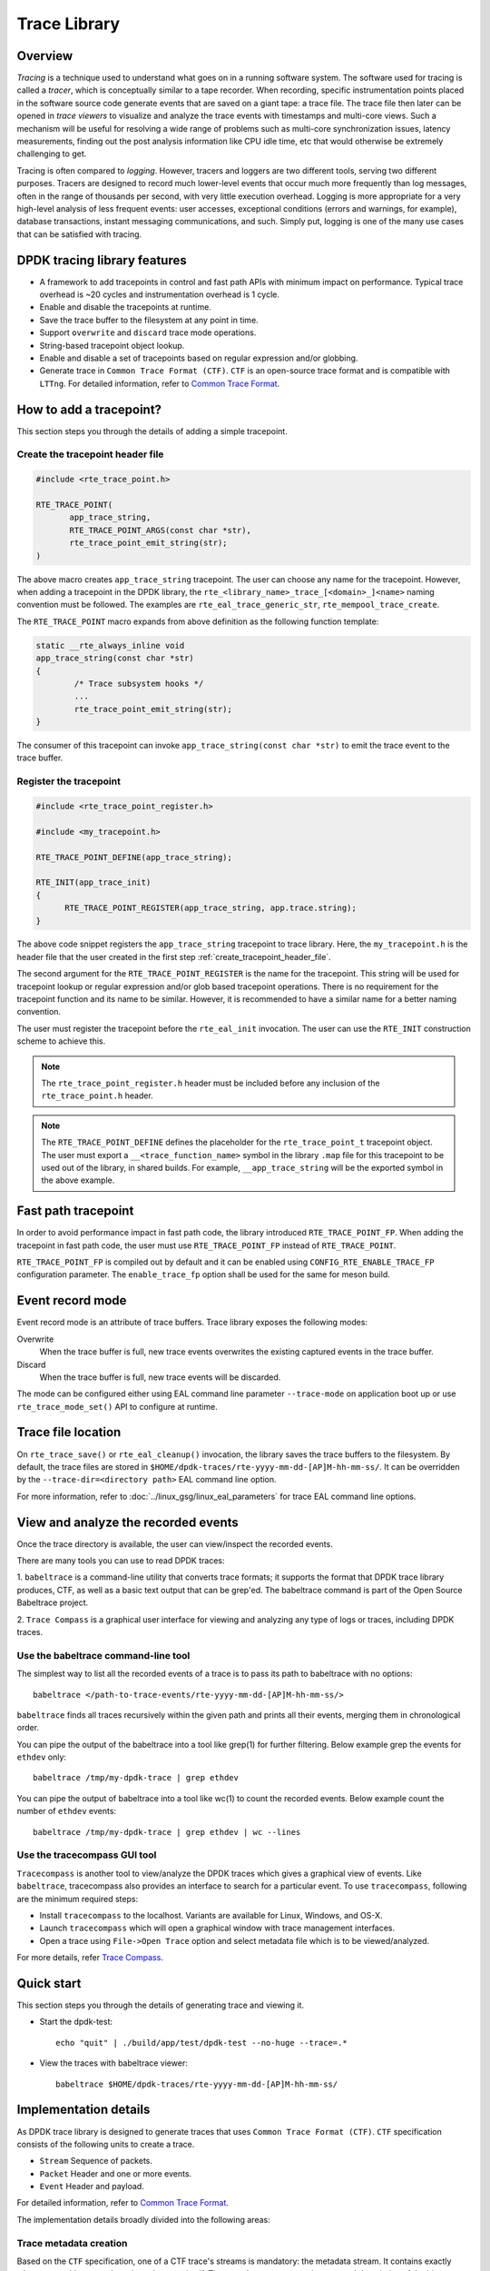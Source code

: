 ..  SPDX-License-Identifier: BSD-3-Clause
    Copyright(C) 2020 Marvell International Ltd.

Trace Library
=============

Overview
--------

*Tracing* is a technique used to understand what goes on in a running software
system. The software used for tracing is called a *tracer*, which is
conceptually similar to a tape recorder.
When recording, specific instrumentation points placed in the software source
code generate events that are saved on a giant tape: a trace file.
The trace file then later can be opened in *trace viewers* to visualize and
analyze the trace events with timestamps and multi-core views.
Such a mechanism will be useful for resolving a wide range of problems such as
multi-core synchronization issues, latency measurements, finding out the
post analysis information like CPU idle time, etc that would otherwise be
extremely challenging to get.

Tracing is often compared to *logging*. However, tracers and loggers are two
different tools, serving two different purposes.
Tracers are designed to record much lower-level events that occur much more
frequently than log messages, often in the range of thousands per second, with
very little execution overhead.
Logging is more appropriate for a very high-level analysis of less frequent
events: user accesses, exceptional conditions (errors and warnings, for
example), database transactions, instant messaging communications, and such.
Simply put, logging is one of the many use cases that can be satisfied with
tracing.

DPDK tracing library features
-----------------------------

- A framework to add tracepoints in control and fast path APIs with minimum
  impact on performance.
  Typical trace overhead is ~20 cycles and instrumentation overhead is 1 cycle.
- Enable and disable the tracepoints at runtime.
- Save the trace buffer to the filesystem at any point in time.
- Support ``overwrite`` and ``discard`` trace mode operations.
- String-based tracepoint object lookup.
- Enable and disable a set of tracepoints based on regular expression and/or
  globbing.
- Generate trace in ``Common Trace Format (CTF)``. ``CTF`` is an open-source
  trace format and is compatible with ``LTTng``.
  For detailed information, refer to
  `Common Trace Format <https://diamon.org/ctf/>`_.

How to add a tracepoint?
------------------------

This section steps you through the details of adding a simple tracepoint.

.. _create_tracepoint_header_file:

Create the tracepoint header file
~~~~~~~~~~~~~~~~~~~~~~~~~~~~~~~~~

.. code-block:: c

 #include <rte_trace_point.h>

 RTE_TRACE_POINT(
        app_trace_string,
        RTE_TRACE_POINT_ARGS(const char *str),
        rte_trace_point_emit_string(str);
 )

The above macro creates ``app_trace_string`` tracepoint.
The user can choose any name for the tracepoint.
However, when adding a tracepoint in the DPDK library, the
``rte_<library_name>_trace_[<domain>_]<name>`` naming convention must be
followed.
The examples are ``rte_eal_trace_generic_str``, ``rte_mempool_trace_create``.

The ``RTE_TRACE_POINT`` macro expands from above definition as the following
function template:

.. code-block:: c

 static __rte_always_inline void
 app_trace_string(const char *str)
 {
         /* Trace subsystem hooks */
         ...
         rte_trace_point_emit_string(str);
 }

The consumer of this tracepoint can invoke
``app_trace_string(const char *str)`` to emit the trace event to the trace
buffer.

Register the tracepoint
~~~~~~~~~~~~~~~~~~~~~~~

.. code-block:: c

 #include <rte_trace_point_register.h>

 #include <my_tracepoint.h>

 RTE_TRACE_POINT_DEFINE(app_trace_string);

 RTE_INIT(app_trace_init)
 {
       RTE_TRACE_POINT_REGISTER(app_trace_string, app.trace.string);
 }

The above code snippet registers the ``app_trace_string`` tracepoint to
trace library. Here, the ``my_tracepoint.h`` is the header file
that the user created in the first step :ref:`create_tracepoint_header_file`.

The second argument for the ``RTE_TRACE_POINT_REGISTER`` is the name for the
tracepoint. This string will be used for tracepoint lookup or regular
expression and/or glob based tracepoint operations.
There is no requirement for the tracepoint function and its name to be similar.
However, it is recommended to have a similar name for a better naming
convention.

The user must register the tracepoint before the ``rte_eal_init`` invocation.
The user can use the ``RTE_INIT`` construction scheme to achieve this.

.. note::

   The ``rte_trace_point_register.h`` header must be included before any
   inclusion of the ``rte_trace_point.h`` header.

.. note::

   The ``RTE_TRACE_POINT_DEFINE`` defines the placeholder for the
   ``rte_trace_point_t`` tracepoint object. The user must export a
   ``__<trace_function_name>`` symbol in the library ``.map`` file for this
   tracepoint to be used out of the library, in shared builds.
   For example, ``__app_trace_string`` will be the exported symbol in the
   above example.

Fast path tracepoint
--------------------

In order to avoid performance impact in fast path code, the library introduced
``RTE_TRACE_POINT_FP``. When adding the tracepoint in fast path code,
the user must use ``RTE_TRACE_POINT_FP`` instead of ``RTE_TRACE_POINT``.

``RTE_TRACE_POINT_FP`` is compiled out by default and it can be enabled using
``CONFIG_RTE_ENABLE_TRACE_FP`` configuration parameter.
The ``enable_trace_fp`` option shall be used for the same for meson build.

Event record mode
-----------------

Event record mode is an attribute of trace buffers. Trace library exposes the
following modes:

Overwrite
   When the trace buffer is full, new trace events overwrites the existing
   captured events in the trace buffer.
Discard
   When the trace buffer is full, new trace events will be discarded.

The mode can be configured either using EAL command line parameter
``--trace-mode`` on application boot up or use ``rte_trace_mode_set()`` API to
configure at runtime.

Trace file location
-------------------

On ``rte_trace_save()`` or ``rte_eal_cleanup()`` invocation, the library saves
the trace buffers to the filesystem. By default, the trace files are stored in
``$HOME/dpdk-traces/rte-yyyy-mm-dd-[AP]M-hh-mm-ss/``.
It can be overridden by the ``--trace-dir=<directory path>`` EAL command line
option.

For more information, refer to :doc:`../linux_gsg/linux_eal_parameters` for
trace EAL command line options.

View and analyze the recorded events
------------------------------------

Once the trace directory is available, the user can view/inspect the recorded
events.

There are many tools you can use to read DPDK traces:

1. ``babeltrace`` is a command-line utility that converts trace formats; it
supports the format that DPDK trace library produces, CTF, as well as a
basic text output that can be grep'ed.
The babeltrace command is part of the Open Source Babeltrace project.

2. ``Trace Compass`` is a graphical user interface for viewing and analyzing
any type of logs or traces, including DPDK traces.

Use the babeltrace command-line tool
~~~~~~~~~~~~~~~~~~~~~~~~~~~~~~~~~~~~

The simplest way to list all the recorded events of a trace is to pass its path
to babeltrace with no options::

    babeltrace </path-to-trace-events/rte-yyyy-mm-dd-[AP]M-hh-mm-ss/>

``babeltrace`` finds all traces recursively within the given path and prints
all their events, merging them in chronological order.

You can pipe the output of the babeltrace into a tool like grep(1) for further
filtering. Below example grep the events for ``ethdev`` only::

    babeltrace /tmp/my-dpdk-trace | grep ethdev

You can pipe the output of babeltrace into a tool like wc(1) to count the
recorded events. Below example count the number of ``ethdev`` events::

    babeltrace /tmp/my-dpdk-trace | grep ethdev | wc --lines

Use the tracecompass GUI tool
~~~~~~~~~~~~~~~~~~~~~~~~~~~~~

``Tracecompass`` is another tool to view/analyze the DPDK traces which gives
a graphical view of events. Like ``babeltrace``, tracecompass also provides
an interface to search for a particular event.
To use ``tracecompass``, following are the minimum required steps:

- Install ``tracecompass`` to the localhost. Variants are available for Linux,
  Windows, and OS-X.
- Launch ``tracecompass`` which will open a graphical window with trace
  management interfaces.
- Open a trace using ``File->Open Trace`` option and select metadata file which
  is to be viewed/analyzed.

For more details, refer
`Trace Compass <https://www.eclipse.org/tracecompass/>`_.

Quick start
-----------

This section steps you through the details of generating trace and viewing it.

- Start the dpdk-test::

    echo "quit" | ./build/app/test/dpdk-test --no-huge --trace=.*

- View the traces with babeltrace viewer::

    babeltrace $HOME/dpdk-traces/rte-yyyy-mm-dd-[AP]M-hh-mm-ss/

Implementation details
----------------------

As DPDK trace library is designed to generate traces that uses ``Common Trace
Format (CTF)``. ``CTF`` specification consists of the following units to create
a trace.

- ``Stream`` Sequence of packets.
- ``Packet`` Header and one or more events.
- ``Event`` Header and payload.

For detailed information, refer to
`Common Trace Format <https://diamon.org/ctf/>`_.

The implementation details broadly divided into the following areas:

Trace metadata creation
~~~~~~~~~~~~~~~~~~~~~~~

Based on the ``CTF`` specification, one of a CTF trace's streams is mandatory:
the metadata stream. It contains exactly what you would expect: data about the
trace itself. The metadata stream contains a textual description of the binary
layouts of all the other streams.

This description is written using the Trace Stream Description Language (TSDL),
a declarative language that exists only in the realm of CTF.
The purpose of the metadata stream is to make CTF readers know how to parse a
trace's binary streams of events without CTF specifying any fixed layout.
The only stream layout known in advance is, in fact, the metadata stream's one.

The internal ``trace_metadata_create()`` function generates the metadata.

Trace memory
~~~~~~~~~~~~

The trace memory will be allocated through an internal function
``__rte_trace_mem_per_thread_alloc()``. The trace memory will be allocated
per thread to enable lock less trace-emit function.
The memory for the trace memory for DPDK lcores will be allocated on
``rte_eal_init()`` if the trace is enabled through a EAL option.
For non DPDK threads, on the first trace emission, the memory will be
allocated.

Trace memory layout
~~~~~~~~~~~~~~~~~~~

.. _table_trace_mem_layout:

.. table:: Trace memory layout.

  +-------------------+
  |   packet.header   |
  +-------------------+
  |   packet.context  |
  +-------------------+
  |   trace 0 header  |
  +-------------------+
  |   trace 0 payload |
  +-------------------+
  |   trace 1 header  |
  +-------------------+
  |   trace 1 payload |
  +-------------------+
  |   trace N header  |
  +-------------------+
  |   trace N payload |
  +-------------------+

packet.header
^^^^^^^^^^^^^

.. _table_packet_header:

.. table:: Packet header layout.

  +-------------------+
  |   uint32_t magic  |
  +-------------------+
  |   rte_uuid_t uuid |
  +-------------------+

packet.context
^^^^^^^^^^^^^^

.. _table_packet_context:

.. table:: Packet context layout.

  +----------------------+
  |  uint32_t thread_id  |
  +----------------------+
  | char thread_name[32] |
  +----------------------+

trace.header
^^^^^^^^^^^^

.. _table_trace_header:

.. table:: Trace header layout.

  +----------------------+
  | event_id  [63:48]    |
  +----------------------+
  | timestamp [47:0]     |
  +----------------------+

The trace header is 64 bits, it consists of 48 bits of timestamp and 16 bits
event ID.

The ``packet.header`` and ``packet.context`` will be written in the slow path
at the time of trace memory creation. The ``trace.header`` and trace payload
will be emitted when the tracepoint function is invoked.
